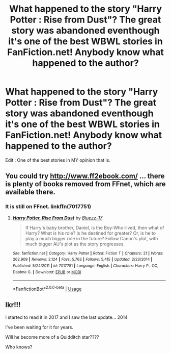 #+TITLE: What happened to the story "Harry Potter : Rise from Dust"? The great story was abandoned eventhough it's one of the best WBWL stories in FanFiction.net! Anybody know what happened to the author?

* What happened to the story "Harry Potter : Rise from Dust"? The great story was abandoned eventhough it's one of the best WBWL stories in FanFiction.net! Anybody know what happened to the author?
:PROPERTIES:
:Author: Fallen_Liberator
:Score: 3
:DateUnix: 1576142613.0
:DateShort: 2019-Dec-12
:END:
Edit : One of the best stories in MY opinion that is.


** You could try [[http://www.ff2ebook.com/]] ... there is plenty of books removed from FFnet, which are available there.
:PROPERTIES:
:Author: ceplma
:Score: 1
:DateUnix: 1576148106.0
:DateShort: 2019-Dec-12
:END:

*** It is still on FFnet. linkffn(7017751)
:PROPERTIES:
:Author: Acetraim
:Score: 1
:DateUnix: 1576160844.0
:DateShort: 2019-Dec-12
:END:

**** [[https://www.fanfiction.net/s/7017751/1/][*/Harry Potter, Rise From Dust/*]] by [[https://www.fanfiction.net/u/2821247/Bluezz-17][/Bluezz-17/]]

#+begin_quote
  If Harry's baby brother, Daniel, is the Boy-Who-lived, then what of Harry? What is his role? Is he destined for greater? Or, is he to play a much bigger role in the future? Follow Canon's plot, with much bigger AU's plot as the story progresses.
#+end_quote

^{/Site/:} ^{fanfiction.net} ^{*|*} ^{/Category/:} ^{Harry} ^{Potter} ^{*|*} ^{/Rated/:} ^{Fiction} ^{T} ^{*|*} ^{/Chapters/:} ^{21} ^{*|*} ^{/Words/:} ^{262,909} ^{*|*} ^{/Reviews/:} ^{2,124} ^{*|*} ^{/Favs/:} ^{5,763} ^{*|*} ^{/Follows/:} ^{5,415} ^{*|*} ^{/Updated/:} ^{2/23/2014} ^{*|*} ^{/Published/:} ^{5/24/2011} ^{*|*} ^{/id/:} ^{7017751} ^{*|*} ^{/Language/:} ^{English} ^{*|*} ^{/Characters/:} ^{Harry} ^{P.,} ^{OC,} ^{Daphne} ^{G.} ^{*|*} ^{/Download/:} ^{[[http://www.ff2ebook.com/old/ffn-bot/index.php?id=7017751&source=ff&filetype=epub][EPUB]]} ^{or} ^{[[http://www.ff2ebook.com/old/ffn-bot/index.php?id=7017751&source=ff&filetype=mobi][MOBI]]}

--------------

*FanfictionBot*^{2.0.0-beta} | [[https://github.com/tusing/reddit-ffn-bot/wiki/Usage][Usage]]
:PROPERTIES:
:Author: FanfictionBot
:Score: 1
:DateUnix: 1576160858.0
:DateShort: 2019-Dec-12
:END:


** Ikr!!!

I started to read it in 2017 and I saw the last update... 2014

I've been waiting for it for years.

Will he become more of a Quidditch star????

Who knows?
:PROPERTIES:
:Author: CinnamonGhoulRL
:Score: 1
:DateUnix: 1576188671.0
:DateShort: 2019-Dec-13
:END:
